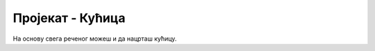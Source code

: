 Пројекат - Кућица
'''''''''''''''''

.. questionnote::

   Циљ овог пројекта је да направимо програм који црта
   кућицу. Приликом цртања кућице применићемо знање о израчунавању
   координата. Да би лакше дошли до крајњег решења, одговори на
   наредни низ питања која се сва односе на цртеж кућице.

.. image:: ../../_images/pygame_quiz_house.png
    :width: 300px
    :align: center

.. fillintheblank:: pygame_quiz_house_1

    Основу кућице чини жути правоугаоник ширине 180 и висине 160
    пиксела. Ако је прозор у коме се црта димензије 300 пута 300
    пиксела, ако је испод кућице остављена маргина од 20 пиксела и ако
    је правоугаоник хоризонтално центриран унутар прозора, кoje су
    координате горњег левог угла жутог правоугаоника (напиши их у
    облику уређеног пара)?

    - :\(60,[ ]*120\): Тачно!
      :\(60,[ ]*[0-9]+\): Пажљивије израчунај координату y.
      :\([0-9]+,[ ]*120\): Пажљивије израчунај координату x.
      :\([0-9]+,[ ]*[0-9]+\): Пажљивије израчунај обе координате.
      :.*: Резултат запиши у облику уређеног пара.

.. fillintheblank:: pygame_quiz_house_2

    Изнад врха крова остављена је маргина од 20 пиксела. Које су координате
    тачке у којој се налази врх крова?

    - :\(150,[ ]*20\): Тачно!
      :\(150,[ ]*[0-9]+\): Пажљивије израчунај координату y.
      :\([0-9]+,[ ]*20\): Пажљивије израчунај координату x.
      :\([0-9]+,[ ]*[0-9]+\): Пажљивије израчунај обе координате.
      :.*: Резултат запиши у облику уређеног пара.

.. mchoice:: pygame_quiz_house_3
   :multiple_answers:
   :answer_a: [(120, 60), (20, 150), (120, 240)])
   :answer_b: [(150, 20), (60, 120), (240, 120)])
   :answer_c: [(60, 120), (150, 20), (180, 160)])
   :answer_d: [(60, 120), (150, 20), (240, 120)])
   :correct: b, d
   :feedback_a: Покушај поново
   :feedback_b: Тачно
   :feedback_c: Покушај поново
   :feedback_d: Тачно
   
   Кров је нацртан у облику испуњеног многоугла (тј. троугла).  Чиме
   се може допунити наредба за исцртавање ``pg.draw.polygon(prozor,
   pg.Color("red"), ???)`` да би се нацртао кров.

.. fillintheblank:: pygame_quiz_house_4

    Леви и десни прозор су распоређени симетрично. Које су координате горњег
    левог угла десног прозора, ако је леви прозор исцртан наредбом
    ``pg.draw.rect(prozor, pg.Color("skyblue"), (80, 140, 50, 50))``.

    - :\(170,[ ]*140\): Тачно!
      :\(170,[ ]*[0-9]+\): Пажљивије израчунај координату y.
      :\([0-9]+,[ ]*140\): Пажљивије израчунај координату x.
      :\([0-9]+,[ ]*[0-9]+\): Пажљивије израчунај обе координате.
      :.*: Резултат запиши у облику уређеног пара.
           
.. mchoice:: pygame_quiz_house_5
   :multiple_answers:
   :answer_a: Координату x можемо израчунати тако што од координате центра
              кућице (150) одузмемо пола ширине врата (60:2 = 30) и тако
              добијемо 120.
   :answer_b: Координату y можемо израчунати тако што од координате дна
              кућице (а то је 300 - 20 = 280) одузмемо висину врата (80) и
              тако добијемо 200.
   :answer_c: Координату x можемо израчунати тако што на координату леве
              ивице кућице (а то је 150 - 180:2 = 60) додамо ширину врата (60)
              и тако добијемо 120.
   :answer_d: Координату x можемо израчунати тако што на координату леве
              ивице кућице (а то је 150 - 180:2 = 60) додамо половину разлике
              између ширине кућице и ширине врата (а то је (180-60):2 = 60)
              и тако добијемо 120.
   :correct: a, b, d
   :feedback_a: Покушај поново
   :feedback_b: Покушај поново
   :feedback_c: Тачно
   :feedback_d: Покушај поново

   Врата димензије 60 пута 80 пиксела су постављена симетрично у односу на
   средину кућице. Како се може израчунати положај горњег левог темена
   врата? Означи све поступке који су тачни.

.. mchoice:: pygame_quiz_house_6
   :answer_a: pg.draw.line(prozor, pg.Color("black"), (80, 165), (130, 165))
   :answer_b: pg.draw.line(prozor, pg.Color("black"), (105, 140), (105, 190))
   :answer_c: pg.draw.line(prozor, pg.Color("black"), (195, 140), (195, 190))
   :answer_d: pg.draw.line(prozor, pg.Color("black"), (170, 165), (220, 165))
   :correct: d
   :feedback_a: Покушај поново
   :feedback_b: Покушај поново
   :feedback_c: Покушај поново
   :feedback_d: Тачно

   Која од наредних наредби исцртава хоризонталну линију на десном прозору.

.. mchoice:: pygame_quiz_house_7
   :multiple_answers:
   :answer_a: Координата x леве тачке дужи једнака је координати y
              леве ивице прозора (80), а координата x десне тачке
              дужи једнака је координати x десне ивице прозора (80 +
              50 = 130).
   :answer_b: Координата x и горње и доње тачке дужи једнака је аритметичкој
              средини координата x леве ивице прозора (80) и десне ивице
              прозора (80 + 50 = 130), тј. једнака је (80 + 130) : 2 = 105.
   :answer_c: Координата x и горње и доње тачке дужи се може израчунати тако
              што се на координату x леве ивице прозора (80) дода пола
              ширине прозора (50:2 = 25).
   :answer_d: Координата y горње тачке дужи једнака је координати y
              горње ивице прозора (140), а координата y доње тачке
              дужи једнака је координати y доње ивице прозора (140 +
              50 = 190).
   :correct: b,c,d
   :feedback_a: Покушај поново
   :feedback_b: Тачно
   :feedback_c: Тачно
   :feedback_d: Тачно

   Желимо да нацртамо вертикалну црну дуж по средини левог прозора,
   који је нацртан као квадрат димензије :math:`50`, чије је горње
   лево теме у :math:`(80, 140)`. Означи тврђења која исправно
   одређују координате те дужи.

   
На основу свега реченог можеш и да нацрташ кућицу.

.. activecode:: PyGame_house
   :nocodelens:
   :enablecopy:
   :modaloutput:
   :playtask:
   :includexsrc: _includes/kucica.py

   # osnova kuće
   # krov
   # levi prozor
   # desni prozor
   # vrata
   
.. reveal:: kucica_reveal
   :showtitle: Прикажи решење
   :hidetitle: Сакриј решење

   .. activecode:: kucica_reveal_code
      :passivecode:

      # osnova kuće
      pg.draw.rect(prozor, pg.Color("yellow"), (60, 120, 180, 160))
      # krov
      pg.draw.polygon(prozor, pg.Color("red"), [(60, 120), (150, 20), (240, 120)])
      # levi prozor
      pg.draw.rect(prozor, pg.Color("skyblue"), (80, 140, 50, 50))
      pg.draw.line(prozor, pg.Color("black"), (80, 165), (130, 165))
      pg.draw.line(prozor, pg.Color("black"), (105, 140), (105, 190))
      # desni prozor
      pg.draw.rect(prozor, pg.Color("skyblue"), (170, 140, 50, 50))
      pg.draw.line(prozor, pg.Color("black"), (170, 165), (220, 165))
      pg.draw.line(prozor, pg.Color("black"), (195, 140), (195, 190))
      # vrata
      pg.draw.rect(prozor, pg.Color("brown"), (120, 200, 60, 80))
